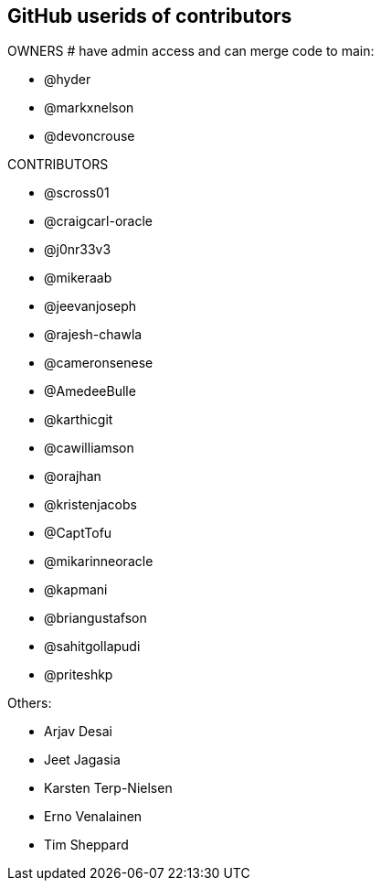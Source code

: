 == GitHub userids of contributors

OWNERS # have admin access and can merge code to main:

- @hyder
- @markxnelson
- @devoncrouse

CONTRIBUTORS

- @scross01
- @craigcarl-oracle
- @j0nr33v3
- @mikeraab
- @jeevanjoseph
- @rajesh-chawla
- @cameronsenese
- @AmedeeBulle
- @karthicgit
- @cawilliamson
- @orajhan
- @kristenjacobs
- @CaptTofu
- @mikarinneoracle
- @kapmani
- @briangustafson
- @sahitgollapudi
- @priteshkp

Others:

- Arjav Desai
- Jeet Jagasia
- Karsten Terp-Nielsen
- Erno Venalainen
- Tim Sheppard

